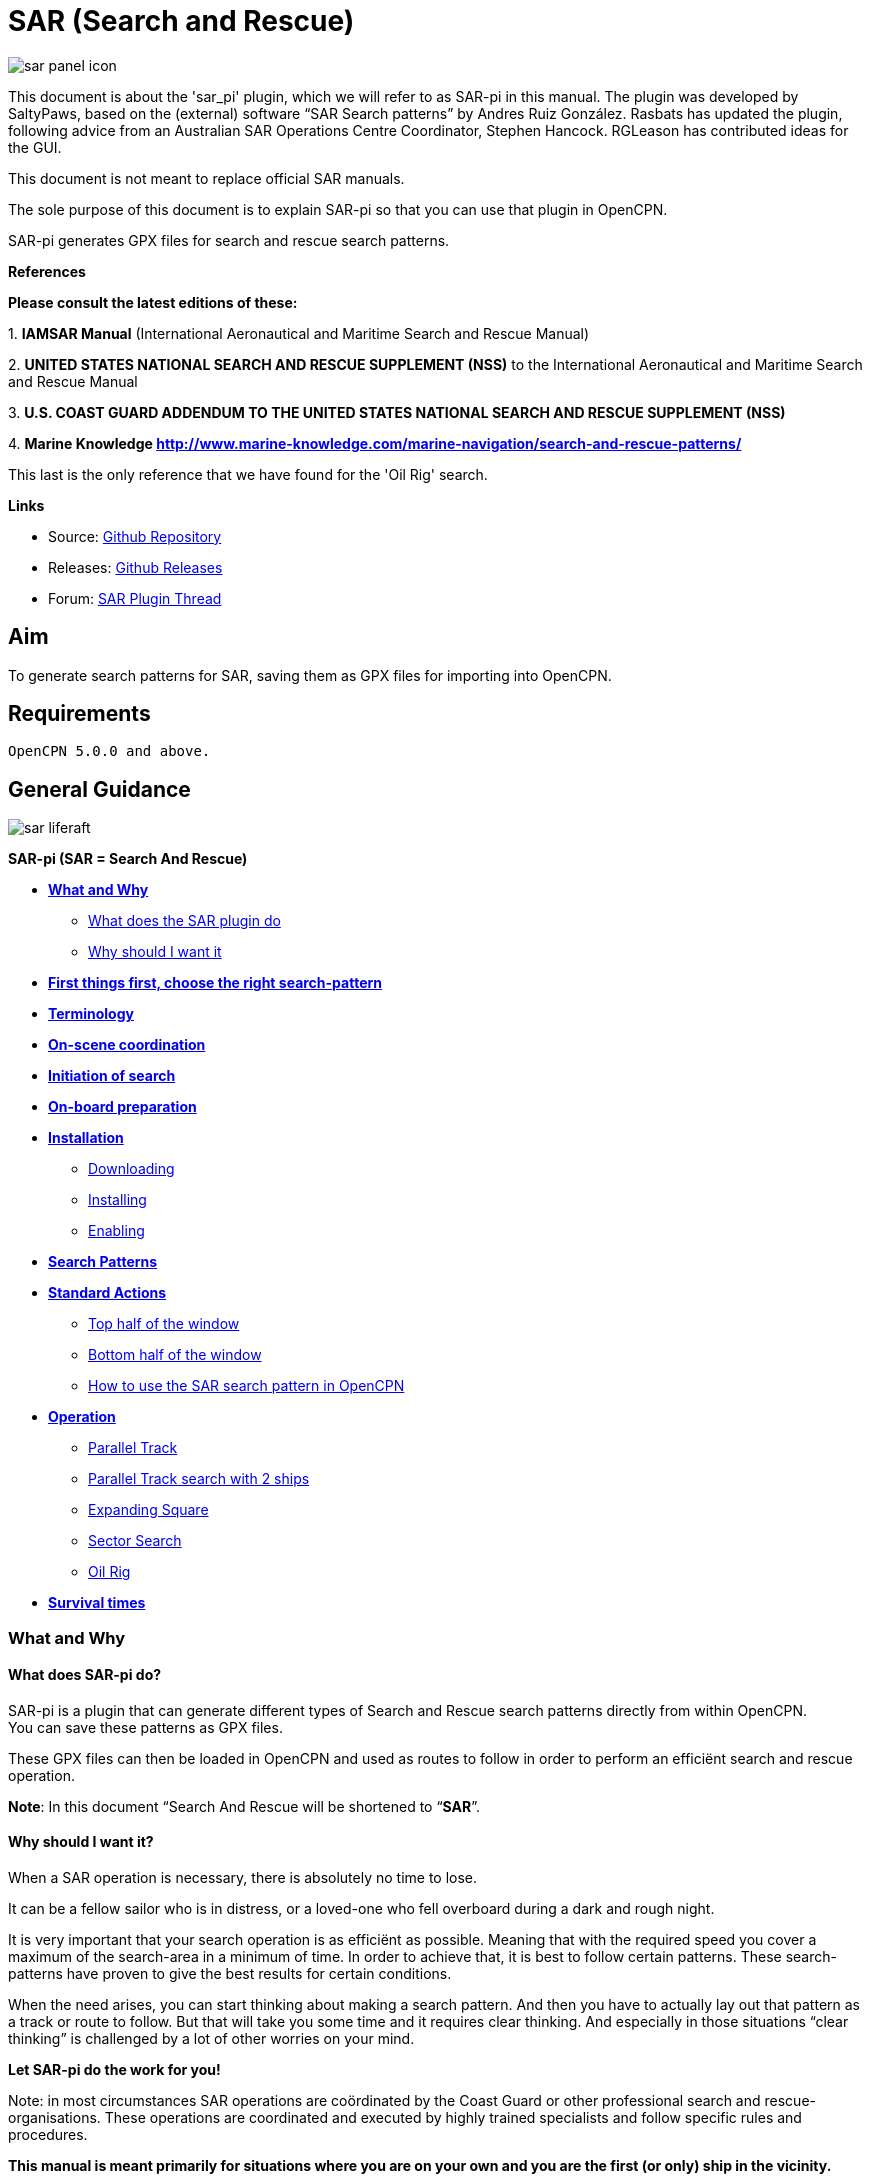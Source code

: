 = SAR (Search and Rescue)

:imagesdir: ../images/

image::sar_panel_icon.png[]

This document is about the 'sar_pi' plugin, which we will refer to as
SAR-pi in this manual. The plugin was developed by SaltyPaws, based on
the (external) software “SAR Search patterns” by Andres Ruiz González.
Rasbats has updated the plugin, following advice from an Australian SAR
Operations Centre Coordinator, Stephen Hancock. RGLeason has contributed
ideas for the GUI.

This document is not meant to replace official SAR manuals.

The sole purpose of this document is to explain SAR-pi so that you can
use that plugin in OpenCPN.

SAR-pi generates GPX files for search and rescue search patterns.

*References*

*Please consult the latest editions of these:*

{empty}1. *IAMSAR Manual* (International Aeronautical and Maritime
Search and Rescue Manual)

{empty}2. *UNITED STATES NATIONAL SEARCH AND RESCUE SUPPLEMENT (NSS)* to
the International Aeronautical and Maritime Search and Rescue Manual

{empty}3. *U.S. COAST GUARD ADDENDUM TO THE UNITED STATES NATIONAL
SEARCH AND RESCUE SUPPLEMENT (NSS)*

{empty}4. *Marine Knowledge
http://www.marine-knowledge.com/marine-navigation/search-and-rescue-patterns/*

This last is the only reference that we have found for the 'Oil Rig'
search.

*Links*

* Source: https://github.com/Rasbats/sar_pi[Github Repository] +
* Releases:
https://github.com/Rasbats/sar_pi/releases/tag/v2.6.9.1[Github
Releases] +
* Forum:
https://www.cruisersforum.com/forums/f134/sar-plugin-233875-8.html[SAR
Plugin Thread]

== Aim

To generate search patterns for SAR, saving them as GPX files for
importing into OpenCPN.

== Requirements

[source,code]
----
OpenCPN 5.0.0 and above.
----

== General Guidance

image::sar_liferaft.jpeg[]

*SAR-pi (SAR = Search And Rescue)*

* *link:#what_and_why[What and Why]*
** link:#what_does_sar-pi_do[What does the SAR plugin do]
** link:#why_should_i_want_it[Why should I want it]
* *link:#first_things_first_choose_the_right_search-pattern[First things
first, choose the right search-pattern]*
* *link:#terminology[Terminology]*
* *link:#on-scene_coordination[On-scene coordination]*
* *link:#initiation_of_search[Initiation of search]*
* *link:#on-board_preparation[On-board preparation]*
* *link:#installation[Installation]*
** link:#downloading[Downloading]
** link:#installing[Installing]
** link:#enabling[Enabling]
* *link:#search_patterns[Search Patterns]*
* *link:#standard_actions[Standard Actions]*
** link:#top_half_of_the_window[Top half of the window]
** link:#bottom_half_of_the_window[Bottom half of the window]
** link:#how_to_use_the_sar-pattern_in_opencpn[How to use the SAR search
pattern in OpenCPN]
* *link:#operation[Operation]*
** link:#parallel_track_search[Parallel Track]
** link:#parallel_search_with_2_ships[Parallel Track search with 2
ships]
** link:#sarexpanding_square[Expanding Square]
** link:#sarsector_search[Sector Search]
** link:#saroil_rig[Oil Rig]
* *link:#survival_times_in_the_water[Survival times]*

=== What and Why

==== What does SAR-pi do?

SAR-pi is a plugin that can generate different types of Search and
Rescue search patterns directly from within OpenCPN. +
You can save these patterns as GPX files.

These GPX files can then be loaded in OpenCPN and used as routes to
follow in order to perform an efficiënt search and rescue operation.

*Note*: In this document “Search And Rescue will be shortened to
“*SAR*”.

==== Why should I want it?

When a SAR operation is necessary, there is absolutely no time to lose.

It can be a fellow sailor who is in distress, or a loved-one who fell
overboard during a dark and rough night.

It is very important that your search operation is as efficiënt as
possible. Meaning that with the required speed you cover a maximum of
the search-area in a minimum of time. In order to achieve that, it is
best to follow certain patterns. These search-patterns have proven to
give the best results for certain conditions.

When the need arises, you can start thinking about making a search
pattern. And then you have to actually lay out that pattern as a track
or route to follow. But that will take you some time and it requires
clear thinking. And especially in those situations “clear thinking” is
challenged by a lot of other worries on your mind.

*Let SAR-pi do the work for you!*

Note: in most circumstances SAR operations are coördinated by the Coast
Guard or other professional search and rescue-organisations. These
operations are coordinated and executed by highly trained specialists
and follow specific rules and procedures.

*This manual is meant primarily for situations where you are on your own
and you are the first (or only) ship in the vicinity.*

=== First things first, choose the right search-pattern.

There is no time to lose, so choose a search pattern that is best suited
for the situation.

*In short*:

==== Choose Parallel track search:

* *to search a large area when the location of the search object is
uncertain.*

==== Choose Expanding Square Search:

* *when the location of the search object is known within relatively
close limits;*
* when searching for *persons in the water or other search objects with
little or no leeway*.

(but keep in mind: this procedure is *less suited to be used
simultaneously by multiple vessels)*

==== Choose Sector search:

* *when the position of the search object is accurately known and the
search area is small.*

(but keep in mind: this procedure is *less suited to be used
simultaneously by multiple vessels)*

==== Choose Oil Rig:

* when you want to search just *one quadrant relative to a fixed
position*.

*Important:* Consider the sea conditions, visibility, target type, drift
and speed of the searching vessel when deciding both the search pattern
type and the spacing used for the pattern.

=== Terminology

Nobody is eager to get involved in a situation that necessitates a
SAR-operation. Not as the object that has to be found and not as a
vessel that participates in the SAR-operation. But if you do, you will
have to understand that one of the keys to a successful operation is
coordination and the avoidance of miscommunication. That involves
understanding some specific terms and abbreviations.

* *SRU*: Search and Rescue Unit (for instance: your ship).
* *Search speed*: This is the speed of the searching ship. *Note:* the
higher the speed, the greater the distance you can cover in a given
time. But high speed might also result in a bigger risk of passing the
position of the searched object without noticing that object.
* *Search Area*: the area most likely to contain the search object.
* *Datum*: the Datum is the most probable location of a search object,
corrected for movement over time (drift). So that's the place we would
normally begin our search.
* *Search Leg*: a Search Leg is the long leg of a parallel search
pattern.
* *Cross Leg*: a Cross Leg is a connection between two search legs of a
parallel search pattern.
* *Sweep Width*: the distance an SRU should be able to detect the search
object on either side of the leg. Sweep Width will be affected by the
height of the observer and the weather-conditions. A clear day and calm
sea will give a larger Sweep Width than a stormy night. type or size of
the target, A distressed vessel will be easier to see than a head in the
water.
* *Leg Spacing*: the distance between two parallel Search Legs. That
distance should be no more than 2x Sweep Width.
* *RCC: Rescue coordination centre*: A unit responsible for promoting
efficient organization of search and rescue services and for
coordinating the conduct of search and rescue operations within a search
and rescue region.The RCC normally assigns a SMC.
* *SMC: SAR Mission Coordinator*: The official temporarily assigned to
coordinate response to an actual or apparent distress situation. The SMC
can assign an *OSC*.
* *OSC: On-scene coordinator*: A person designated to coordinate search
and rescue operations within a specified area.
* *CSP: Commence Search Point*: Point, normally specified by the SMC,
where a SRU is to begin its search pattern.

=== On-scene coordination

When two or more SRU's are working together on the same mission, one
person on scene may be needed to coordinate the activities of all
participating SRU's.

The person in charge of the first SRU to arrive at the scene will
normally assume the OSC function until the SMC arranges for that person
to be relieved.

The OSC is normally a person in charge of a:

* ship or aircraft participating in a search, or
* nearby facility in a position to handle OSC duties.

=== Initiation of search

* *When a SRU arrives on-scene in advance of the others, it should
proceed directly to datum and commence an expanding square search*.
* If possible, *datum may be marked by putting over a liferaft or other
floating marker with a leeway similar to that of the search object, as a
check on the drift*.
* This can then be used as a datum marker throughout the search.
* As other SRU's arrive, the OSC should select one of the search
patterns, as appropriate, and allocate search sub-areas to individual
SRU's.
* In good visibility and with sufficient SRU's, the OSC may let the
first SRU continue its expanding square search while the others conduct
a parallel track search through the same area.

In restricted visibility, or if sufficient SRU's are not available, it
will probably be better to have the first SRU break off the expanding
square search and be available for initiation of a parallel track
search.

=== On-board preparation

Search patterns are for the “S”-part of SAR. But let's not forget the
“R”-part (after all, that “R”-part is the one and only reason for the
“S”-part). So prepare yourself to do what has to be done once the search
proves succesful. That will probably be:

* assisting distressed craft and/or
* recovering people from survival-craft or from the water.

*Be aware of drift!*

Precise search pattern navigation using high-precision methods such as
GPS-systems will produce good patterns relative to the ocean bottom,
*but not relative to the drifting search object*. This could allow the
search object to drift out of the search area. *Therefore the currents
and other forces affecting the search object's drift during the search
should be taken into careful consideration*. If a smoke float or other
highly visible, expendable object is available, it should be deployed at
datum and the pattern should be performed relative to it.

*Be aware of the risks involved!*

Vessels proceeding to assist should assess the risks they may encounter
on scene, including the risks such as those associated with leaking
cargo, etc. Information should be sought as necessary from the
distressed craft and/or from the RCC or, if no RCC is involved, the OSC.

Now you're ready to read on….

link:sar.html[Back to top of page ↑]

=== Installation

*Note*: In this section the instructions are specifically for SAR-pi,
but there is a dedicated page in the manual with information about
Downloading, Installing and Enabling Plugins in general. That dedicated
page can be found here:
https://www.opencpn.org/wiki/dokuwiki/doku.php?id=opencpn:opencpn_user_manual:toolbar_buttons:plugins:install_and_enable[Plugins-Install
and Enable.]

==== Downloading

SAR-pi can be downloaded from http://www.opencpn.org/index.html

Click “*Downloads*”

Click “*Plugins for OpenCPN*” Look for “*SAR*””

image::sar_download.png[]

==== Installing

How to install the plugin.

Make sure you choose the file that is compatible with your computer
system. In this manual we presume it's Windows, so we choose the Windows
setup-package. Download the file (double-click). We assume you know
where to find the files you download from the Internet (if you don't:
quit now and read the manual of your computer before doing anything else
with it ). Double-click the downloaded file and follow the set-up
instructions. That's it. But before you can actually use the plugin, you
first have to enable that plug-in in OpenCPN.

==== Enabling

Enabling the plugin in OpenCPN.

Open (or restart) OpenCPN.

Click *Tools-Options-Plugins*.

Scroll down untill you see the *SAR*.

Click “*Enabled*”.

image::1.0.jpeg[]

==== 

Now the SAR-pi icon should appear somewhere in your OpenCPN Toolbar.

image::2.0.jpeg[]

link:sar.html[Back to top of page ↑]

=== Search Patterns

The ability to quickly deploy efficient search and rescue patterns is
relevant since no matter how developed our means of transportation may
get, the possibility of an emergency arising due to an accident or other
reasons can never be ruled out. Specific SAR patterns have been worked
out to deal with maritime emergencies. These various search and rescue
patterns will be explained below.

*Types of Search and Rescue Patterns*

SAR-pi can generate 4 different types of search patterns. They are:

* *Parallel Track*
* *Expanding Square*
* *Sector Search*
* *Oil Rig (Quadrant Single)*

In the section “*Operation*” we will explain the patterns in some more
detail.

link:sar.html[Back to top of page ↑]

=== Standard Actions

Click the *SAR icon* in the Toolbar

image::3.0.jpeg[]

Choose the desired search pattern. In this example: *Parallel Track*

The plugin has a window with two sections: the top half and the bottom
half.

==== Top half of the window

Here you can set the type of search-pattern. The initial pattern is the
type “Parallel Track”.

image::3.01.jpeg[]

In each search pattern you can enter several parameters, for instance
the search speed. They will be explained in more detail in the specific
section for each type of pattern There are also buttons to calculate the
distance and time of the search pattern and to generate a GPX file for
that pattern.

But before you generate the GPX file, go to the bottom half of the
window.

==== Bottom half of the window

image::3.02.jpeg[]

The *bottom half of the window* is for entering the start-position of
the search pattern and for showing the results (the distance of the
calculated search pattern and the time it will take to complete that
pattern).

When the parameters for the search-pattern are entered, you can click
“*Calculate*”. In the case of the Parallel Track search the Commence
Search Point (CSP) is not the datum. The CSP must be chosen to optimise
the outcome of the search, based on likely drift and time since the
casualty was reported. A warning message advises that the CSP is being
used.

image::3.1.jpeg[]

and find out that (in this example) the pattern will cover 41 NM and
will take 8.2 hours to complete.

image::3.11.jpeg[]

If you want the search pattern to start at your *ship's* position and
the GPS is feeding OpenCPN with that information, you go to the bottom
half of the window and click “Ship”.

image::3.02.jpeg[]

You can also use the position of your *cursor* on the screen. For
instance when you are still some distance away from the area where the
search has to take place. A message will pop up to tell you to move the
cursor to the position on the chart and press Ctrl-S.

image::3.03.jpeg[]

A third option is to enter latitude and longitude of the starting
position by hand.

For example: you hear a MAYDAY of a ship that is sinking in position 33
degrees 46.5 minutes North / 068 degrees 51.5 minutes West.

Fill in the position and click “Convert to degree”.

image::3.15.jpeg[]

The final option is to use 'Right-Click' on the position for the Datum
Point/CSP. Use the option 'Select SAR Datum Point' to transfer that
position to the dialog.

image::3.14.jpeg[]

Now click “Generate GPX”.

We save the file in a folder where we can easily find it. For instance
in the folder “SAR”.

Abbreviations are used professionally for the different search patterns.
The plugin tries to reflect these, not only in the default GPX file
names but also in the routes that appear when imported into OpenCPN.

* *PS* Parallel Track search with a single unit.
* *SS* Expanding Square (Square Search)
* *VS* Sector Search (Vector Search)
* *QS* Oil Rig (Quadrant Search)

image::3.16.jpeg[]

link:sar.html[Back to top of page ↑]

==== How to use the SAR search pattern in OpenCPN

Go in the OpenCPN Toolbar to “Route & Mark Manager” and import the
GPX-file as a route.

image::3.17.jpeg[]

image::3.18.jpeg[]

The search pattern will show up as a new route. Make sure it is
“visible” (the “eye” should be open). You can inspect the properties of
the route. If you have upgraded to OpenCPN 5.2 the speed you choose for
the search will be used for the route calculations. For OpenCPN 5.0 you
need to enter the speed and update the route properties.

image::3.19.jpeg[]

The standard actions can be summed up as:

. Choose the desired search pattern “Parallel Track”, “Expanding
Square”, “Sector Search” or “Oil Rig (Quadrant Single)”.
. Enter the parameters.
. Click “Calculate” to find out how long the search track will be in
nautical miles and how long it will take you to complete that search.
. Click “Generate GPX” to generate a GPX file of the search pattern.
. Open “Route and Mark Manager”
. In the “Route” tab, Click “Import GPX”
. Find the GPX-file you just generated and click “OK”.
. The search pattern will appear on your screen and can be used as a
route.

image::3.191.jpeg[]

link:sar.html[Back to top of page ↑]

=== Operation

=== "Parallel Track" Search

Keywords:

* LARGE AREA
* POSITION OF SEARCH OBJECT APPROXIMATE
* UNIFORM COVERAGE DESIRED
* SEARCH LEGS PARALLEL

Parallel Track Search:

* is used to search a *large area when survivor location is uncertain*.
* is usually used when a large search area must be divided into
sub-areas for assignment to individual SRU's on-scene at the same time.
* has search legs with their longest side oriented true north or, when
drift has to be considered, oriented in the direction of the drift line.
* can be undertaken with one or more vessels (preferably with at least
two ships).

*Risk with restricted visibility*

A parallel track search in restricted visibility poses problems because
of the following considerations:

* desirability of reducing the interval between SRU's as much as
possible consistent with safety resulting loss of search area coverage;
* potential risk of collision

=== Setting up a "Parallel Track" pattern.

Click the SAR icon in the Toolbar Choose the desired search pattern. In
this case: Parallel Track.

We have already seen the first parallel track search pattern in Standard
actions. This was made using the default 'Starboard' button. It is for
one unit and the first turn of the pattern is to starboard.

image::3.192.jpeg[]

We can choose to make the first turn to port.

image::3.193.jpeg[]

If two units are available we can generate the patterns for the two
units as separate routes in a single GPX file.

image::3.194.jpeg[]

For the first turn “Starboard” selection the following parameters were
used:

* Initial leg course = 030 degrees
* Search Leg length = 3 NM
* Track Space = 0.5 NM
* Number of Legs = 4
* Search Speed = 5 knots

*“Initial leg course”*

The Initial leg course is the direction you want the “legs” to point.
Normally this will be at 90 degrees to the direction of the drift or, if
no drift has to be taken into account, true north. In the following
example we have entered 030 degrees (roughly Nort-East).

*“Search Leg length”*

This is the length in nautical miles of each leg.

*“Track space”*

This is the distance in nautical miles between two (parallel) legs.

*Note*: when the lookout is positioned high above the water, for
instance in a crow's nest, the lookout has a better view and can see
object further away than when he would be positioned low above the
water. In such cases the distance between the legs can be greater than
when the lookout is low above the water. See also the explanation of
“Sweep Width”.

*“Number of legs”*

This the number of legs you want to use in the search pattern. The
higher the number, the more legs and the longer the search pattern.

*“Search speed”*

This is the speed of the searching ship. *Note*: the higher the speed,
the greater the distance you can cover in a given time. But high speed
might also result in a bigger risk of passing the position of the
searched object without noticing that object.

We use the position of our cursor as the starting point (as described
under “Standard Actions”),

Back in the top half of the window we click “*Generate GPX*” and save
the GPX-file (as described under “Standard Actions”)

In OpenCPN we open the GPX-file as a route (as described under “Standard
Actions”) and this is the result.

image::3.195.jpeg[]

The pattern has 4 legs, 0.5 nm apart from each other and the first leg
is orientated in the direction 030.

Activate the route and start your SAR operation!

*Note*: in these screenshots the “own ship” icon is pointing upwards
(away from the starting-point). There is no GPS feed.

image::3.196.jpeg[]

link:sar.html[Back to top of page ↑]

==== Parallel Search with 2 ships.

If there are two ships participating in the search, you use the option
“2 units A&B”. We assume the “mothership” launches her (faster) RIB.

image::3.170.jpeg[]

Repeat the process of creating the GPX file, saving it and opening it as
a route in OpenCPN.

This is the result with both of the routes shown.

image::3.197.jpeg[]

The search-pattern for ship B is the route coloured red.

Let us assume that ship B is a RIB that can easily cruise at 15 knots.
When we look at the two routes PS-AB-1 and PS-AB-2 they initially have
the same speed. Using the route manager it is possible to change the
planned speed for ship 2 (B) from 5kts to 15kts in order to estimate the
time the rib will take on that part of the search.

*Note*: Suppose there are two ships. One is the relatively big and slow
but comfortable mother-ship with her well-equipped navigational area
(and of course OpenCPN plus SAR-plugin). The other ship is the small and
fast but very uncomfortable RIB that's speeding towards the search-area.
Now it is possible to generate the SAR-patterns in the relative comfort
of the mother-ship (or even from a shore-based station) and then send
the generated GPX-file(s) via email to one or more other ships. Like
that RIB. There that GPX-file can be received (and used!) on a mobile
phone that has OpenCPN for Android!

link:sar.html[Back to top of page ↑]

=== Terminology

Nobody is eager to get involved in a situation that necessitates a
SAR-operation. Not as the object that has to be found and not as a
vessel that participates in the SAR-operation. But if you do, you will
have to understand that one of the keys to a successful operation is
coordination and the avoidance of miscommunication. That involves
understanding some specific terms and abbreviations.

* *SRU*: Search and Rescue Unit (for instance: your ship).
* *Search speed*: This is the speed of the searching ship. *Note:* the
higher the speed, the greater the distance you can cover in a given
time. But high speed might also result in a bigger risk of passing the
position of the searched object without noticing that object.
* *Search Area*: the area most likely to contain the search object.
* *Datum*: the Datum is the most probable location of a search object,
corrected for movement over time (drift). So that's the place we would
normally begin our search.
* *Search Leg*: a Search Leg is the long leg of a parallel search
pattern.
* *Cross Leg*: a Cross Leg is a connection between two search legs of a
parallel search pattern.
* *Sweep Width*: the distance an SRU should be able to detect the search
object on either side of the leg. Sweep Width will be affected by the
height of the observer and the weather-conditions. A clear day and calm
sea will give a larger Sweep Width than a stormy night. type or size of
the target, A distressed vessel will be easier to see than a head in the
water.
* *Leg Spacing*: the distance between two parallel Search Legs. That
distance should be no more than 2x Sweep Width.
* *RCC: Rescue coordination centre*: A unit responsible for promoting
efficient organization of search and rescue services and for
coordinating the conduct of search and rescue operations within a search
and rescue region.The RCC normally assigns a SMC.
* *SMC: SAR Mission Coordinator*: The official temporarily assigned to
coordinate response to an actual or apparent distress situation. The SMC
can assign an *OSC*.
* *OSC: On-scene coordinator*: A person designated to coordinate search
and rescue operations within a specified area.
* *CSP: Commence Search Point*: Point, normally specified by the SMC,
where a SRU is to begin its search pattern.

=== On-scene coordination

When two or more SRU's are working together on the same mission, one
person on scene may be needed to coordinate the activities of all
participating SRU's.

The person in charge of the first SRU to arrive at the scene will
normally assume the OSC function until the SMC arranges for that person
to be relieved.

The OSC is normally a person in charge of a:

* ship or aircraft participating in a search, or
* nearby facility in a position to handle OSC duties.

=== Initiation of search

* *When a SRU arrives on-scene in advance of the others, it should
proceed directly to datum and commence an expanding square search*.
* If possible, *datum may be marked by putting over a liferaft or other
floating marker with a leeway similar to that of the search object, as a
check on the drift*.
* This can then be used as a datum marker throughout the search.
* As other SRU's arrive, the OSC should select one of the search
patterns, as appropriate, and allocate search sub-areas to individual
SRU's.
* In good visibility and with sufficient SRU's, the OSC may let the
first SRU continue its expanding square search while the others conduct
a parallel track search through the same area.

In restricted visibility, or if sufficient SRU's are not available, it
will probably be better to have the first SRU break off the expanding
square search and be available for initiation of a parallel track
search.

=== On-board preparation

Search patterns are for the “S”-part of SAR. But let's not forget the
“R”-part (after all, that “R”-part is the one and only reason for the
“S”-part). So prepare yourself to do what has to be done once the search
proves succesful. That will probably be:

* assisting distressed craft and/or
* recovering people from survival-craft or from the water.

*Be aware of drift!*

Precise search pattern navigation using high-precision methods such as
GPS-systems will produce good patterns relative to the ocean bottom,
*but not relative to the drifting search object*. This could allow the
search object to drift out of the search area. *Therefore the currents
and other forces affecting the search object's drift during the search
should be taken into careful consideration*. If a smoke float or other
highly visible, expendable object is available, it should be deployed at
datum and the pattern should be performed relative to it.

*Be aware of the risks involved!*

Vessels proceeding to assist should assess the risks they may encounter
on scene, including the risks such as those associated with leaking
cargo, etc. Information should be sought as necessary from the
distressed craft and/or from the RCC or, if no RCC is involved, the OSC.

Now you're ready to read on….

link:sar.html[Back to top of page ↑]

=== Installation

*Note*: In this section the instructions are specifically for SAR-pi,
but there is a dedicated page in the manual with information about
Downloading, Installing and Enabling Plugins in general. That dedicated
page can be found here:
https://www.opencpn.org/wiki/dokuwiki/doku.php?id=opencpn:opencpn_user_manual:toolbar_buttons:plugins:install_and_enable[Plugins-Install
and Enable.]

==== Downloading

SAR-pi can be downloaded from http://www.opencpn.org/index.html

Click “*Downloads*”

Click “*Plugins for OpenCPN*” Look for “*SAR*”“

link::sar_download.png[]

==== Installing

How to install the plugin.

Make sure you choose the file that is compatible with your computer
system. In this manual we presume it's Windows, so we choose the Windows
setup-package. Download the file (double-click). We assume you know
where to find the files you download from the Internet (if you don't:
quit now and read the manual of your computer before doing anything else
with it ). Double-click the downloaded file and follow the set-up
instructions. That's it. But before you can actually use the plugin, you
first have to enable that plug-in in OpenCPN.

==== Enabling

Enabling the plugin in OpenCPN.

Open (or restart) OpenCPN.

Click *Tools-Options-Plugins*.

Scroll down untill you see the *SAR*.

Click “*Enabled*”.

image::1.0.jpeg[]

==== 

Now the SAR-pi icon should appear somewhere in your OpenCPN Toolbar.

image::2.0.jpeg[]

link:sar.html[Back to top of page ↑]

=== Search Patterns

The ability to quickly deploy efficient search and rescue patterns is
relevant since no matter how developed our means of transportation may
get, the possibility of an emergency arising due to an accident or other
reasons can never be ruled out. Specific SAR patterns have been worked
out to deal with maritime emergencies. These various search and rescue
patterns will be explained below.

*Types of Search and Rescue Patterns*

SAR-pi can generate 4 different types of search patterns. They are:

* *Parallel Track*
* *Expanding Square*
* *Sector Search*
* *Oil Rig (Quadrant Single)*

In the section “*Operation*” we will explain the patterns in some more
detail.

link:sar.html[Back to top of page ↑]

=== Standard Actions

Click the *SAR icon* in the Toolbar

image::3.0.jpeg[]

Choose the desired search pattern. In this example: *Parallel Track*

The plugin has a window with two sections: the top half and the bottom
half.

==== Top half of the window

Here you can set the type of search-pattern. The initial pattern is the
type “Parallel Track”.

image::3.01.jpeg[]

In each search pattern you can enter several parameters, for instance
the search speed. They will be explained in more detail in the specific
section for each type of pattern There are also buttons to calculate the
distance and time of the search pattern and to generate a GPX file for
that pattern.

But before you generate the GPX file, go to the bottom half of the
window.

==== Bottom half of the window

image::3.02.jpeg[]

The *bottom half of the window* is for entering the start-position of
the search pattern and for showing the results (the distance of the
calculated search pattern and the time it will take to complete that
pattern).

When the parameters for the search-pattern are entered, you can click
“*Calculate*”. In the case of the Parallel Track search the Commence
Search Point (CSP) is not the datum. The CSP must be chosen to optimise
the outcome of the search, based on likely drift and time since the
casualty was reported. A warning message advises that the CSP is being
used.

image::3.1.jpeg[]

and find out that (in this example) the pattern will cover 41 NM and
will take 8.2 hours to complete.

image::3.11.jpeg[]

If you want the search pattern to start at your *ship's* position and
the GPS is feeding OpenCPN with that information, you go to the bottom
half of the window and click “Ship”.

image::3.02.jpeg[]

You can also use the position of your *cursor* on the screen. For
instance when you are still some distance away from the area where the
search has to take place. A message will pop up to tell you to move the
cursor to the position on the chart and press Ctrl-S.

image::3.03.jpeg[]

A third option is to enter latitude and longitude of the starting
position by hand.

For example: you hear a MAYDAY of a ship that is sinking in position 33
degrees 46.5 minutes North / 068 degrees 51.5 minutes West.

Fill in the position and click “Convert to degree”.

image::3.15.jpeg[]

The final option is to use 'Right-Click' on the position for the Datum
Point/CSP. Use the option 'Select SAR Datum Point' to transfer that
position to the dialog.

image::3.14.jpeg[]

Now click “Generate GPX”.

We save the file in a folder where we can easily find it. For instance
in the folder “SAR”.

Abbreviations are used professionally for the different search patterns.
The plugin tries to reflect these, not only in the default GPX file
names but also in the routes that appear when imported into OpenCPN.

* *PS* Parallel Track search with a single unit.
* *SS* Expanding Square (Square Search)
* *VS* Sector Search (Vector Search)
* *QS* Oil Rig (Quadrant Search)

image::3.16.jpeg[]

link:sar.html[Back to top of page ↑]

==== How to use the SAR search pattern in OpenCPN

Go in the OpenCPN Toolbar to “Route & Mark Manager” and import the
GPX-file as a route.

image::3.17.jpeg[]

image::3.18.jpeg[]

The search pattern will show up as a new route. Make sure it is
“visible” (the “eye” should be open). You can inspect the properties of
the route. If you have upgraded to OpenCPN 5.2 the speed you choose for
the search will be used for the route calculations. For OpenCPN 5.0 you
need to enter the speed and update the route properties.

image::3.19.jpeg[]

The standard actions can be summed up as:

. Choose the desired search pattern “Parallel Track”, “Expanding
Square”, “Sector Search” or “Oil Rig (Quadrant Single)”.
. Enter the parameters.
. Click “Calculate” to find out how long the search track will be in
nautical miles and how long it will take you to complete that search.
. Click “Generate GPX” to generate a GPX file of the search pattern.
. Open “Route and Mark Manager”
. In the “Route” tab, Click “Import GPX”
. Find the GPX-file you just generated and click “OK”.
. The search pattern will appear on your screen and can be used as a
route.

image::3.191.jpeg[]

link:sar.html[Back to top of page ↑]

=== Operation

=== "Parallel Track" Search

Keywords:

* LARGE AREA
* POSITION OF SEARCH OBJECT APPROXIMATE
* UNIFORM COVERAGE DESIRED
* SEARCH LEGS PARALLEL

Parallel Track Search:

* is used to search a *large area when survivor location is uncertain*.
* is usually used when a large search area must be divided into
sub-areas for assignment to individual SRU's on-scene at the same time.
* has search legs with their longest side oriented true north or, when
drift has to be considered, oriented in the direction of the drift line.
* can be undertaken with one or more vessels (preferably with at least
two ships).

*Risk with restricted visibility*

A parallel track search in restricted visibility poses problems because
of the following considerations:

* desirability of reducing the interval between SRU's as much as
possible consistent with safety resulting loss of search area coverage;
* potential risk of collision

=== Setting up a "Parallel Track" pattern.

Click the SAR icon in the Toolbar Choose the desired search pattern. In
this case: Parallel Track.

We have already seen the first parallel track search pattern in Standard
actions. This was made using the default 'Starboard' button. It is for
one unit and the first turn of the pattern is to starboard.

image::3.192.jpeg[]

We can choose to make the first turn to port.

image::3.193.jpeg[]

If two units are available we can generate the patterns for the two
units as separate routes in a single GPX file.

image::3.194.jpeg[]

For the first turn “Starboard” selection the following parameters were
used:

* Initial leg course = 030 degrees
* Search Leg length = 3 NM
* Track Space = 0.5 NM
* Number of Legs = 4
* Search Speed = 5 knots

*“Initial leg course”*

The Initial leg course is the direction you want the “legs” to point.
Normally this will be at 90 degrees to the direction of the drift or, if
no drift has to be taken into account, true north. In the following
example we have entered 030 degrees (roughly Nort-East).

*“Search Leg length”*

This is the length in nautical miles of each leg.

*“Track space”*

This is the distance in nautical miles between two (parallel) legs.

*Note*: when the lookout is positioned high above the water, for
instance in a crow's nest, the lookout has a better view and can see
object further away than when he would be positioned low above the
water. In such cases the distance between the legs can be greater than
when the lookout is low above the water. See also the explanation of
“Sweep Width”.

*“Number of legs”*

This the number of legs you want to use in the search pattern. The
higher the number, the more legs and the longer the search pattern.

*“Search speed”*

This is the speed of the searching ship. *Note*: the higher the speed,
the greater the distance you can cover in a given time. But high speed
might also result in a bigger risk of passing the position of the
searched object without noticing that object.

We use the position of our cursor as the starting point (as described
under “Standard Actions”),

Back in the top half of the window we click “*Generate GPX*” and save
the GPX-file (as described under “Standard Actions”)

In OpenCPN we open the GPX-file as a route (as described under “Standard
Actions”) and this is the result.

image::3.195.jpeg[]

The pattern has 4 legs, 0.5 nm apart from each other and the first leg
is orientated in the direction 030.

Activate the route and start your SAR operation!

*Note*: in these screenshots the “own ship” icon is pointing upwards
(away from the starting-point). There is no GPS feed.

image::3.196.jpeg[]

link:sar.html[Back to top of page ↑]

==== Parallel Search with 2 ships.

If there are two ships participating in the search, you use the option
“2 units A&B”. We assume the “mothership” launches her (faster) RIB.

image::3.170.jpeg[]

Repeat the process of creating the GPX file, saving it and opening it as
a route in OpenCPN.

This is the result with both of the routes shown.

image::3.197.jpeg[]

The search-pattern for ship B is the route coloured red.

Let us assume that ship B is a RIB that can easily cruise at 15 knots.
When we look at the two routes PS-AB-1 and PS-AB-2 they initially have
the same speed. Using the route manager it is possible to change the
planned speed for ship 2 (B) from 5kts to 15kts in order to estimate the
time the rib will take on that part of the search.

*Note*: Suppose there are two ships. One is the relatively big and slow
but comfortable mother-ship with her well-equipped navigational area
(and of course OpenCPN plus SAR-plugin). The other ship is the small and
fast but very uncomfortable RIB that's speeding towards the search-area.
Now it is possible to generate the SAR-patterns in the relative comfort
of the mother-ship (or even from a shore-based station) and then send
the generated GPX-file(s) via email to one or more other ships. Like
that RIB. There that GPX-file can be received (and used!) on a mobile
phone that has OpenCPN for Android!

link:sar.html[Back to top of page ↑]

=== "Expanding Square"

Keywords:

* SMALL AREA
* FIRST SEARCH LEG IS EITHER DIRECTION OF DRIFT OR TRUE NORTH
* ALL TURNS ARE 90º TO THE RIGHT
* TRACK SPACING DETERMINES 1ST AND 2ND LEG THEN ADD ONE TRACK SPACING
EVERY OTHER LEG

Starting at the probable location of the target, the search vessels
expand outward in concentric squares.

This pattern is the most effective pattern *when the location of the
search object is known within relatively close limits*.

The commence search point is always the datum position. The first leg
should be in the direction of wind and tide.

Expanding square search is often appropriate for vessels or small boats
to use when searching for *persons in the water or other search objects
with little or no leeway*.

Due to the small area involved, this procedure is *less suited to be
used simultaneously by* *multiplevessels.*

=== Setting up a "Expanding Square" search pattern.

Click the SAR-icon in the Toolbar Choose the desired search pattern. In
this case: Expanding Square.

The parameter-window shows these fields:

image::4.0.jpeg[]

The initial course should be set in the direction of the drift, or else
to 000 (true North). The rest should be easy to understand, so we will
not explain this further.

Following the steps described in “Standard Actions” and using the
parameters in the screenshot will give a result that looks like this:

image::3.41.jpeg[]

link:sar.html[Back to top of page ↑]

=== "Sector Search"

Keywords:

* RELIABLE POSITION OF SEARCH OBJECT
* SMALL SEARCH AREA
* DATUM AT CENTER
* STARTS AND ENDS AT DATUM
* ALL TURNS ARE 120º TO THE RIGHT
* 1ST LEG IN DIRECTION OF DRIFT

The sector search is employed when the position of the lost ship or lost
body is known accurately and the search has to be carried over a small
area, say with each leg a length of no more than 2 to 5 NM. It is
normally carried out in the area where the casualty or the object has
been sighted.

=== IAMSAR

The search pattern starts from the Commence Search Point (CSP). The
initial course then passes through the datum.

=== Setting up a "Expanding Square" search pattern.

Click the SAR-icon in the Toolbar Choose the desired search pattern. In
this case: Expanding Square.

The parameter-window shows these fields:

image::4.0.jpeg[]

The initial course should be set in the direction of the drift, or else
to 000 (true North). The rest should be easy to understand, so we will
not explain this further.

Following the steps described in “Standard Actions” and using the
parameters in the screenshot will give a result that looks like this:

image::3.41.jpeg[]

link:sar.html[Back to top of page ↑]

=== "Sector Search"

Keywords:

* RELIABLE POSITION OF SEARCH OBJECT
* SMALL SEARCH AREA
* DATUM AT CENTER
* STARTS AND ENDS AT DATUM
* ALL TURNS ARE 120º TO THE RIGHT
* 1ST LEG IN DIRECTION OF DRIFT

The sector search is employed when the position of the lost ship or lost
body is known accurately and the search has to be carried over a small
area, say with each leg a length of no more than 2 to 5 NM. It is
normally carried out in the area where the casualty or the object has
been sighted.

=== IAMSAR

The search pattern starts from the Commence Search Point (CSP). The
initial course then passes through the datum and should be in the
direction of the wind/tide or overall drift.

=== USCG

The search pattern starts from the datum point and continues on the
initial course.

This pattern gives a very high probability of detection close to the
datum point and spreads the search over the probable area quickly. With
a man overboard, the ship returns immediately to the datum or, if the
search target is once sighted and then lost, the ship heads for the
datum.

All turns are 120 degrees to starboard. Upon completion of the search
pattern, re-orient the pattern 30 degrees to the right and search a new
pattern (see the dashed lines).

The advantage of this pattern is that the search vessels cross the datum
a number of times. The first step is to determine the drift and carry
out the operations in that direction (first leg in the direction of the
drift).

A suitable marker (for example, a smoke float or a radio beacon) may be
dropped at the datum position and used as a reference or navigational
aid marking the centre of the pattern.

An aircraft and a vessel may be used together to perform independent
sector searches of the same area.

*NOTE*: Due to the small area involved and the fact that the search
vessels cross the datum a number of times, this procedure is less suited
to be used simultaneously by (a lot of) multiple vessels.

=== Setting up a "Sector Search" pattern.

Click the *SAR icon* in the Toolbar

Choose the desired search pattern. In this case: *Sector Search*

The parameter window shows these fields:

*IAMSAR*

image::5.0.jpeg[]

*USCG*

image::5.00.jpeg[]

The initial course should be set in the direction of the wind/tide or
overall drift, or else to 000 (true North).

Example:

*Note:* For these examples it was decided not to use waypoint names or
icons to help the clarity of the diagrams.

Following the steps described in “Standard Actions” will give a result
that looks like this:

*IAMSAR*

Search starts at the CSP.

image::5.1.jpeg[]

*USCG*

Search starts at the datum.

image::5.11.jpeg[]

*Note*: the search-patterns are loaded as “routes”. And as with any
route, you can adapt the appearance of that route (colour, style and
width).

If you use the option for 2 passes the result will look like this:

image::5.2.jpeg[]

link:sar.html[Back to top of page ↑]

=== "Oil Rig (Quadrant Single)"

*Note:* This search pattern is not shown in the IAMSAR manual or USCG
publications.

Keywords:

* FROM STATIONARY OBJECT
* QUADRANT

In the so-called “oil rig pattern”, the search sectors are placed into a
quadrant.

This pattern is meant to be used when someone has fallen from a
stationary object (like an oil rig is, or at least is supposed to be)
and the search area is confined to one quadrant.

=== Setting up the "Oil Rig" search pattern.

Click the *SAR icon* in the Toolbar

Choose the desired search pattern. In this case: *Oil Rig (Quadrant
Single)*

The parameter window shows these fields:

image::6.0.jpeg[]

Example:

Following the steps described in “Standard Actions” (and with these
parameters) will give a result that looks like this:

image::6.1.jpeg[]

link:sar.html[Back to top of page ↑]

=== Survival Times in the Water

This table gives you an estimate of survival times in various water
temperatures. This table is only a guideline to emphasize the need for
fast action and not a means of setting an arbitrary limit on the search
effort.

link::sar_survivaltimes.png[]

End of the SAR-pi manual.

link:sar.html[Back to top of page ↑]

=== Setting up a "Sector Search" pattern.

Click the *SAR icon* in the Toolbar

Choose the desired search pattern. In this case: *Sector Search*

The parameter window shows these fields:

*IAMSAR*

image::5.0.jpeg[]

*USCG*

image::5.00.jpeg[]

The initial course should be set in the direction of the
drift/wind/tide, or else to 000 (true North).

Example:

*Note:* For these examples it was decided not to use waypoint names or
icons to help the clarity of the diagrams.

Following the steps described in “Standard Actions” will give a result
that looks like this:

*IAMSAR*

Search starts at the CSP.

image::5.1.jpeg[]

*USCG*

Search starts at the datum.

image::5.11.jpeg[]

*Note*: the search-patterns are loaded as “routes”. And as with any
route, you can adapt the appearance of that route (colour, style and
width).

If you use the option for 2 passes the result will look like this:

image::5.2.jpeg[]

link:sar.html[Back to top of page ↑]

=== "Oil Rig (Quadrant Single)"

*Note:* This search pattern is not shown in the IAMSAR manual or USCG
publications.

Keywords:

* FROM STATIONARY OBJECT
* QUADRANT

In the so-called “oil rig pattern”, the search sectors are placed into a
quadrant.

This pattern is meant to be used when someone has fallen from a
stationary object (like an oil rig is, or at least is supposed to be)
and the search area is confined to one quadrant.

=== Setting up the "Oil Rig" search pattern.

Click the *SAR icon* in the Toolbar

Choose the desired search pattern. In this case: *Oil Rig (Quadrant
Single)*

The parameter window shows these fields:

image::6.0.jpeg[]

The initial course should be in the direction of wind and tide.

Example:

Following the steps described in “Standard Actions” (and with these
parameters) will give a result that looks like this:

image::6.1.jpeg[]

link:sar.html[Back to top of page ↑]

=== Survival Times in the Water

This table gives you an estimate of survival times in various water
temperatures. This table is only a guideline to emphasize the need for
fast action and not a means of setting an arbitrary limit on the search
effort.

link::sar_survivaltimes.png[]

End of the SAR-pi manual.

link:sar.html[Back to top of page ↑]

=== Setting up a "Expanding Square" search pattern.

Click the SAR-icon in the Toolbar Choose the desired search pattern. In
this case: Expanding Square.

The parameter-window shows these fields:


image::4.0.jpeg[]


The initial course should be set in the direction of the drift, or else
to 000 (true North). The rest should be easy to understand, so we will
not explain this further.

Following the steps described in “Standard Actions” and using the
parameters in the screenshot will give a result that looks like this:

image::3.41.jpeg[]

link:sar.html[Back to top of page ↑]

=== "Sector Search"

Keywords:

* RELIABLE POSITION OF SEARCH OBJECT
* SMALL SEARCH AREA
* DATUM AT CENTER
* STARTS AND ENDS AT DATUM
* ALL TURNS ARE 120º TO THE RIGHT
* 1ST LEG IN DIRECTION OF DRIFT

The sector search is employed when the position of the lost ship or lost
body is known accurately and the search has to be carried over a small
area, say with each leg a length of no more than 2 to 5 NM. It is
normally carried out in the area where the casualty or the object has
been sighted.

=== IAMSAR

The search pattern starts from the Commence Search Point (CSP). The
initial course then passes through the datum.

=== USCG

The search pattern starts from the datum point and continues on the
initial course.

This pattern gives a very high probability of detection close to the
datum point and spreads the search over the probable area quickly. With
a man overboard, the ship returns immediately to the datum or, if the
search target is once sighted and then lost, the ship heads for the
datum.

All turns are 120 degrees to starboard. Upon completion of the search
pattern, re-orient the pattern 30 degrees to the right and search a new
pattern (see the dashed lines). This procedure can be repeated three or
four times until either the victim is found or the search has been
called off.

The advantage of this pattern is that the search vessels cross the datum
a number of times. The first step is to determine the drift and carry
out the operations in that direction (first leg in the direction of the
drift).

A suitable marker (for example, a smoke float or a radio beacon) may be
dropped at the datum position and used as a reference or navigational
aid marking the centre of the pattern.

An aircraft and a vessel may be used together to perform independent
sector searches of the same area.

*NOTE*: Due to the small area involved and the fact that the search
vessels cross the datum a number of times, this procedure is less suited
to be used simultaneously by (a lot of) multiple vessels.

=== Setting up a "Sector Search" pattern.

Click the *SAR icon* in the Toolbar

Choose the desired search pattern. In this case: *Sector Search*

The parameter window shows these fields:

*IAMSAR*

image::5.0.jpeg[]

*USCG*

image::5.00.jpeg[]

The initial course should be set in the direction of the drift, or else
to 000 (true North).

Example:

*Note:* For these examples it was decided not to use waypoint names or
icons to help the clarity of the diagrams.

Following the steps described in “Standard Actions” will give a result
that looks like this:

*IAMSAR*

Search starts at the CSP.

image::5.1.jpeg[]

*USCG*

Search starts at the datum.

image::5.11.jpeg[]

*Note*: the search-patterns are loaded as “routes”. And as with any
route, you can adapt the appearance of that route (colour, style and
width).

If you use the option for 2 passes the result will look like this:

image::5.2.jpeg[]

link:sar.html[Back to top of page ↑]

=== "Oil Rig (Quadrant Single)"

*Note:* This search pattern is not shown in the IAMSAR manual or USCG
publications.

Keywords:

* FROM STATIONARY OBJECT
* QUADRANT

In the so-called “oil rig pattern”, the search sectors are placed into a
quadrant.

This pattern is meant to be used when someone has fallen from a
stationary object (like an oil rig is, or at least is supposed to be)
and the search area is confined to one quadrant.

=== Setting up the "Oil Rig" search pattern.

Click the *SAR icon* in the Toolbar

Choose the desired search pattern. In this case: *Oil Rig (Quadrant
Single)*

The parameter window shows these fields:

image::6.0.jpeg[]

Example:

Following the steps described in “Standard Actions” (and with these
parameters) will give a result that looks like this:

image::6.1.jpeg[]

link:sar.html[Back to top of page ↑]

=== Survival Times in the Water

This table gives you an estimate of survival times in various water
temperatures. This table is only a guideline to emphasize the need for
fast action and not a means of setting an arbitrary limit on the search
effort.

link::sar_survivaltimes.png[]

End of the SAR-pi manual.

link:sar.html[Back to top of page ↑]
